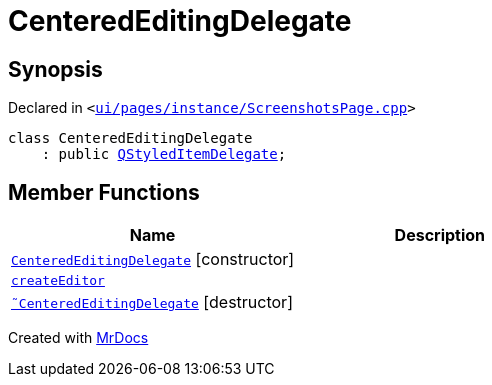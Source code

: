 [#CenteredEditingDelegate]
= CenteredEditingDelegate
:relfileprefix: 
:mrdocs:


== Synopsis

Declared in `&lt;https://github.com/PrismLauncher/PrismLauncher/blob/develop/launcher/ui/pages/instance/ScreenshotsPage.cpp#L219[ui&sol;pages&sol;instance&sol;ScreenshotsPage&period;cpp]&gt;`

[source,cpp,subs="verbatim,replacements,macros,-callouts"]
----
class CenteredEditingDelegate
    : public xref:QStyledItemDelegate.adoc[QStyledItemDelegate];
----

== Member Functions
[cols=2]
|===
| Name | Description 

| xref:CenteredEditingDelegate/2constructor.adoc[`CenteredEditingDelegate`]         [.small]#[constructor]#
| 

| xref:CenteredEditingDelegate/createEditor.adoc[`createEditor`] 
| 

| xref:CenteredEditingDelegate/2destructor.adoc[`&tilde;CenteredEditingDelegate`] [.small]#[destructor]#
| 

|===





[.small]#Created with https://www.mrdocs.com[MrDocs]#
